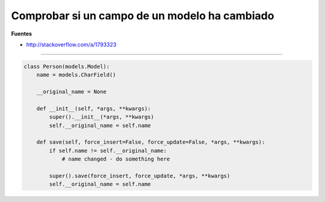 .. _reference-programacion-python-django-check_field_model_has_change_value:

##############################################
Comprobar si un campo de un modelo ha cambiado
##############################################

**Fuentes**

* http://stackoverflow.com/a/1793323

-----

.. code-block:: python

    class Person(models.Model):
        name = models.CharField()

        __original_name = None

        def __init__(self, *args, **kwargs):
            super().__init__(*args, **kwargs)
            self.__original_name = self.name

        def save(self, force_insert=False, force_update=False, *args, **kwargs):
            if self.name != self.__original_name:
                # name changed - do something here

            super().save(force_insert, force_update, *args, **kwargs)
            self.__original_name = self.name

